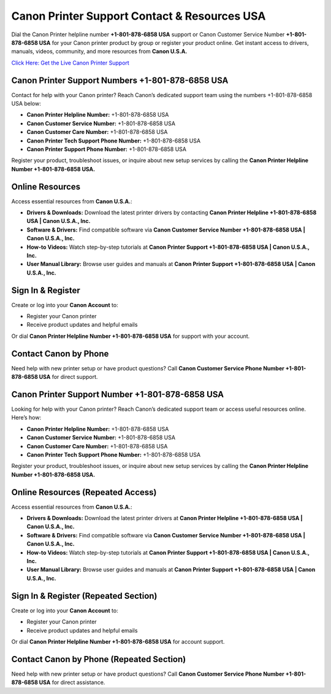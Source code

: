 Canon Printer Support Contact & Resources USA
=============================================

Dial the Canon Printer helpline number **+1-801-878-6858 USA** support or Canon Customer Service Number **+1-801-878-6858 USA** for your Canon printer product by group or register your product online. Get instant access to drivers, manuals, videos, community, and more resources from **Canon U.S.A.**

`Click Here: Get the Live Canon Printer Support <https://jivo.chat/KlZSRejpBm>`_

Canon Printer Support Numbers +1-801-878-6858 USA
--------------------------------------------------

Contact for help with your Canon printer? Reach Canon’s dedicated support team using the numbers +1-801-878-6858 USA below:

- **Canon Printer Helpline Number:** +1-801-878-6858 USA
- **Canon Customer Service Number:** +1-801-878-6858 USA
- **Canon Customer Care Number:** +1-801-878-6858 USA
- **Canon Printer Tech Support Phone Number:** +1-801-878-6858 USA
- **Canon Printer Support Phone Number:** +1-801-878-6858 USA

Register your product, troubleshoot issues, or inquire about new setup services by calling the **Canon Printer Helpline Number +1-801-878-6858 USA.**

Online Resources
----------------

Access essential resources from **Canon U.S.A.**:

- **Drivers & Downloads:**  
  Download the latest printer drivers by contacting **Canon Printer Helpline +1-801-878-6858 USA | Canon U.S.A., Inc.**

- **Software & Drivers:**  
  Find compatible software via **Canon Customer Service Number +1-801-878-6858 USA | Canon U.S.A., Inc.**

- **How-to Videos:**  
  Watch step-by-step tutorials at **Canon Printer Support +1-801-878-6858 USA | Canon U.S.A., Inc.**

- **User Manual Library:**  
  Browse user guides and manuals at **Canon Printer Support +1-801-878-6858 USA | Canon U.S.A., Inc.**

Sign In & Register
------------------

Create or log into your **Canon Account** to:

- Register your Canon printer  
- Receive product updates and helpful emails  

Or dial **Canon Printer Helpline Number +1-801-878-6858 USA** for support with your account.

Contact Canon by Phone
----------------------

Need help with new printer setup or have product questions?  
Call **Canon Customer Service Phone Number +1-801-878-6858 USA** for direct support.

Canon Printer Support Number +1-801-878-6858 USA
------------------------------------------------

Looking for help with your Canon printer? Reach Canon’s dedicated support team or access useful resources online. Here’s how:

- **Canon Printer Helpline Number:** +1-801-878-6858 USA
- **Canon Customer Service Number:** +1-801-878-6858 USA
- **Canon Customer Care Number:** +1-801-878-6858 USA
- **Canon Printer Tech Support Phone Number:** +1-801-878-6858 USA

Register your product, troubleshoot issues, or inquire about new setup services by calling the **Canon Printer Helpline Number +1-801-878-6858 USA.**

Online Resources (Repeated Access)
----------------------------------

Access essential resources from **Canon U.S.A.**:

- **Drivers & Downloads:**  
  Download the latest printer drivers at **Canon Printer Helpline +1-801-878-6858 USA | Canon U.S.A., Inc.**

- **Software & Drivers:**  
  Find compatible software via **Canon Customer Service Number +1-801-878-6858 USA | Canon U.S.A., Inc.**

- **How-to Videos:**  
  Watch step-by-step tutorials at **Canon Printer Support +1-801-878-6858 USA | Canon U.S.A., Inc.**

- **User Manual Library:**  
  Browse user guides and manuals at **Canon Printer Support +1-801-878-6858 USA | Canon U.S.A., Inc.**

Sign In & Register (Repeated Section)
-------------------------------------

Create or log into your **Canon Account** to:

- Register your Canon printer  
- Receive product updates and helpful emails  

Or dial **Canon Printer Helpline Number +1-801-878-6858 USA** for account support.

Contact Canon by Phone (Repeated Section)
-----------------------------------------

Need help with new printer setup or have product questions?  
Call **Canon Customer Service Phone Number +1-801-878-6858 USA** for direct assistance.
